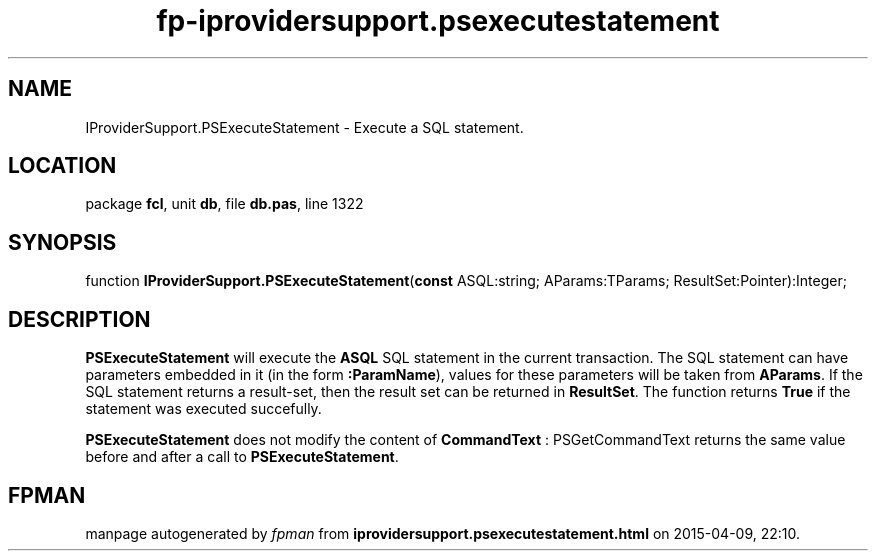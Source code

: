 .\" file autogenerated by fpman
.TH "fp-iprovidersupport.psexecutestatement" 3 "2014-03-14" "fpman" "Free Pascal Programmer's Manual"
.SH NAME
IProviderSupport.PSExecuteStatement - Execute a SQL statement.
.SH LOCATION
package \fBfcl\fR, unit \fBdb\fR, file \fBdb.pas\fR, line 1322
.SH SYNOPSIS
function \fBIProviderSupport.PSExecuteStatement\fR(\fBconst\fR ASQL:string; AParams:TParams; ResultSet:Pointer):Integer;
.SH DESCRIPTION
\fBPSExecuteStatement\fR will execute the \fBASQL\fR SQL statement in the current transaction. The SQL statement can have parameters embedded in it (in the form \fB:ParamName\fR), values for these parameters will be taken from \fBAParams\fR. If the SQL statement returns a result-set, then the result set can be returned in \fBResultSet\fR. The function returns \fBTrue\fR if the statement was executed succefully.

\fBPSExecuteStatement\fR does not modify the content of \fBCommandText\fR : PSGetCommandText returns the same value before and after a call to \fBPSExecuteStatement\fR.


.SH FPMAN
manpage autogenerated by \fIfpman\fR from \fBiprovidersupport.psexecutestatement.html\fR on 2015-04-09, 22:10.

